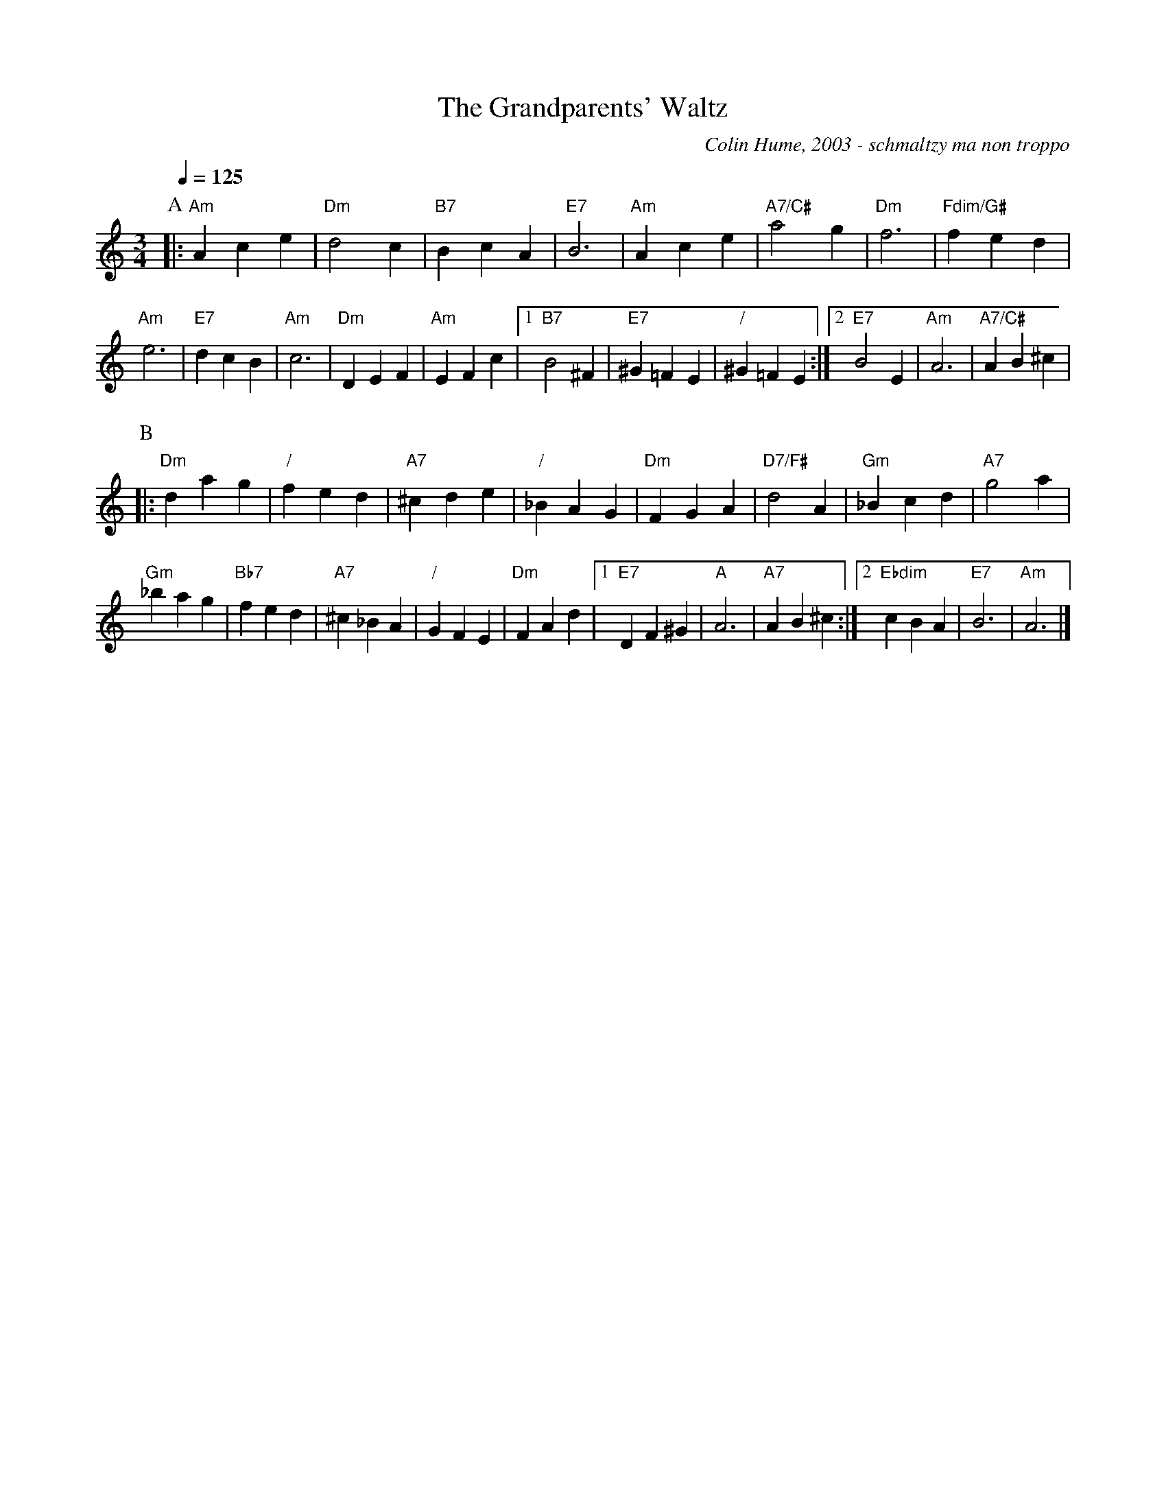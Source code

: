 X:291
T:The Grandparents' Waltz
%%staffsep 50
%%MIDI program 71     Clarinet
%%MIDI chordprog 23   Tango Accordion
%%MIDI bassprog 23    Tango Accordion
C:Colin Hume, 2003 - schmaltzy ma non troppo
M:3/4
L:1/4
S:Colin Hume's website,  colinhume.com  - chords can also be printed below the stave.
%%MIDI beat 100 95 80
Q:1/4=125
%%MIDI chordname dim 0 3 6 9
H:For Barbara and Malcolm Shaffer on the arrival of their second grandchild.
K:Am
P:A
|: "Am"Ace | "Dm"d2c | "B7"BcA | "E7"B3 | "Am"Ace | "A7/C#"a2g | "Dm"f3 | "Fdim/G#"fed |
"Am"e3 | "E7"dcB | "Am"c3 | "Dm"DEF | "Am"EFc |1 "B7"B2 ^F | "E7"^G=FE |\
"/"^G=FE :|2 "E7"B2E | "Am"A3 | "A7/C#"AB^c |
P:B
|: "Dm"dag | "/"fed | "A7"^cde | "/"_BAG | "Dm"FGA | "D7/F#"d2 A | "Gm"_Bcd | "A7"g2a |
"Gm"_bag | "Bb7"fed | "A7"^c_BA | "/"GFE | "Dm"FAd |1 "E7"DF^G | "A"A3 | "A7"AB^c :|2 "Ebdim"cBA | "E7"B3 | "Am"A3 |]
